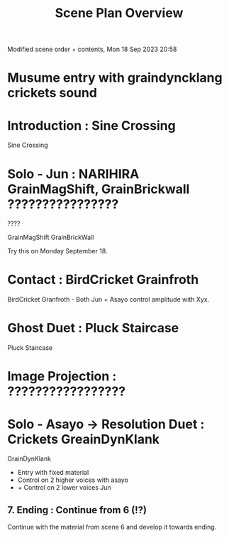#+TITLE: Scene Plan Overview

Modified scene order + contents, Mon 18 Sep 2023 20:58

* Musume entry with graindyncklang crickets sound

* Introduction : Sine Crossing

Sine Crossing

* Solo - Jun : NARIHIRA GrainMagShift, GrainBrickwall ????????????????

????

GrainMagShift
GrainBrickWall

Try this on Monday September 18.

* Contact :  BirdCricket Grainfroth

BirdCricket Granfroth -
Both Jun + Asayo control amplitude with Xyx.

* Ghost Duet : Pluck Staircase

Pluck Staircase

* Image Projection : ?????????????????
* Solo - Asayo -> Resolution Duet : Crickets GreainDynKlank

GrainDynKlank

- Entry with fixed material
- Control on 2 higher voices with asayo
- + Control on 2 lower voices Jun

** 7. Ending : Continue from 6 (!?)

Continue with the material from scene 6 and develop it towards ending.
